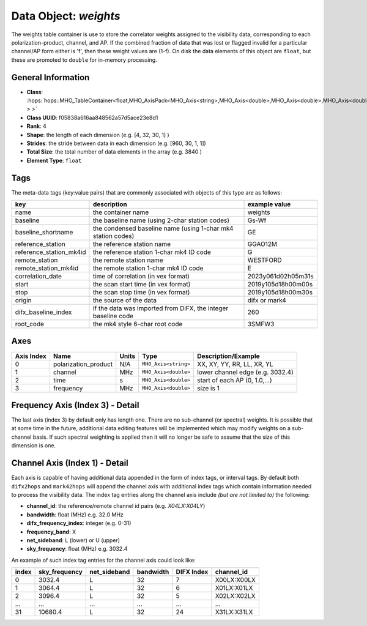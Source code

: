 Data Object: `weights`
======================

The weights table container is use to store the correlator weights assigned to 
the visibility data, corresponding to each polarization-product, channel, and AP.
If the combined fraction of data that was lost or flagged invalid for a particular 
channel/AP form either is 'f', then these weight values are (1-f).
On disk the data elements of this object are ``float``, but these are 
promoted to ``double`` for in-memory processing.


General Information
-------------------
- **Class**: :hops:`hops::MHO_TableContainer<float,MHO_AxisPack<MHO_Axis<string>,MHO_Axis<double>,MHO_Axis<double>,MHO_Axis<double> > >`
- **Class UUID**: f05838a616aa848562a57d5ace23e8d1
- **Rank**: 4
- **Shape**: the length of each dimension (e.g. [4, 32, 30, 1] )
- **Strides**: the stride between data in each dimension (e.g. [960, 30, 1, 1])
- **Total Size**: the total number of data elements in the array (e.g. 3840 )
- **Element Type**: ``float``


Tags
----

The meta-data tags (key:value pairs) that are commonly associated with objects 
of this type are as follows:

.. list-table::
   :header-rows: 1

   * - key
     - description
     - example value
   * - name 
     - the container name 
     - weights
   * - baseline
     - the baseline name (using 2-char station codes)
     - Gs-Wf
   * - baseline_shortname
     - the condensed baseline name (using 1-char mk4 station codes)
     - GE
   * - reference_station
     - the reference station name
     - GGAO12M
   * - reference_station_mk4id
     - the reference station 1-char mk4 ID code
     - G
   * - remote_station
     - the remote station name
     - WESTFORD
   * - remote_station_mk4id
     - the remote station 1-char mk4 ID code
     - E
   * - correlation_date
     - time of correlation (in vex format)
     - 2023y061d02h05m31s
   * - start
     - the scan start time (in vex format)
     - 2019y105d18h00m00s
   * - stop
     - the scan stop time (in vex format)
     - 2019y105d18h00m30s
   * - origin
     - the source of the data
     - difx or mark4
   * - difx_baseline_index
     - if the data was imported from DiFX, the integer baseline code
     - 260
   * - root_code
     - the mk4 style 6-char root code
     - 3SMFW3


Axes
----

+------------+----------------------+----------------+--------------------------+-----------------------------------+
| Axis Index | Name                 | Units          | Type                     | Description/Example               |
+============+======================+================+==========================+===================================+
| 0          | polarization_product | N/A            | ``MHO_Axis<string>``     | XX, XY, YY, RR, LL, XR, YL        |
+------------+----------------------+----------------+--------------------------+-----------------------------------+
| 1          | channel              | MHz            | ``MHO_Axis<double>``     | lower channel edge (e.g. 3032.4)  |
+------------+----------------------+----------------+--------------------------+-----------------------------------+
| 2          | time                 | s              | ``MHO_Axis<double>``     | start of each AP (0, 1.0,...)     |
+------------+----------------------+----------------+--------------------------+-----------------------------------+
| 3          | frequency            | MHz            | ``MHO_Axis<double>``     | size is 1                         |
+------------+----------------------+----------------+--------------------------+-----------------------------------+

Frequency Axis (Index 3) - Detail
---------------------------------

The last axis (index 3) by default only has length one. There are no sub-channel (or spectral) weights. 
It is possible that at some time in the future, additional data editing features will be implemented which may 
modify weights on a sub-channel basis. If such spectral weighting is applied then it will no longer be safe to
assume that the size of this dimension is one. 

Channel Axis (Index 1) - Detail
-------------------------------

Each axis is capable of having additional data appended in the form of index tags,
or interval tags. By default both ``difx2hops`` and ``mark42hops`` will append the channel 
axis with additional index tags which contain information needed to process the visibility data.
The index tag entries along the channel axis include *(but are not limited to)* the following:

- **channel_id**: the reference/remote channel id pairs (e.g. `X04LX:X04LY`)
- **bandwidth**: float (MHz) e.g. 32.0 MHz
- **difx_frequency_index**: integer (e.g. 0-31)
- **frequency_band**: X
- **net_sideband**: L (lower) or U (upper)
- **sky_frequency**: float (MHz) e.g. 3032.4

An example of such index tag entries for the channel axis could look like:

+--------+----------------+--------------+--------------+-------------+------------------+
| index  | sky_frequency  | net_sideband |  bandwidth   | DIFX Index  | channel_id       |
+========+================+==============+==============+=============+==================+
| 0      | 3032.4         | L            |     32       |7            | X00LX:X00LX      |
+--------+----------------+--------------+--------------+-------------+------------------+
| 1      | 3064.4         | L            |     32       |6            | X01LX:X01LX      |
+--------+----------------+--------------+--------------+-------------+------------------+
| 2      | 3096.4         | L            |     32       |5            | X02LX:X02LX      |
+--------+----------------+--------------+--------------+-------------+------------------+
| ...    | ...            | ...          |     ...      |...          | ...              |
+--------+----------------+--------------+--------------+-------------+------------------+
| 31     | 10680.4        | L            |     32       |24           | X31LX:X31LX      |
+--------+----------------+--------------+--------------+-------------+------------------+
